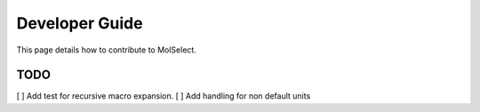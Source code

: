 Developer Guide
===============

This page details how to contribute to MolSelect.

TODO
----
[ ] Add test for recursive macro expansion.
[ ] Add handling for non default units





